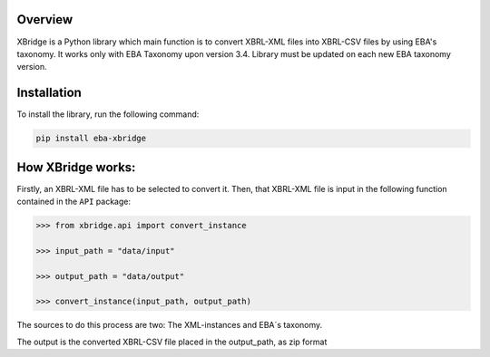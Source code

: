 Overview
============
XBridge is a Python library which main function is to convert XBRL-XML files into XBRL-CSV files by using EBA's taxonomy.
It works only with EBA Taxonomy upon version 3.4. Library must be updated on each new EBA taxonomy version.

Installation
============

To install the library, run the following command:

.. code:: bash

    pip install eba-xbridge


How XBridge works:
=========================

Firstly, an XBRL-XML file has to be selected to convert it. Then, that XBRL-XML file is input in the following function contained in the ``API`` package:

.. code:: python

  >>> from xbridge.api import convert_instance

  >>> input_path = "data/input"

  >>> output_path = "data/output"

  >>> convert_instance(input_path, output_path)

The sources to do this process are two: The XML-instances and EBA´s taxonomy.

The output is the converted XBRL-CSV file placed in the output_path, as zip format

